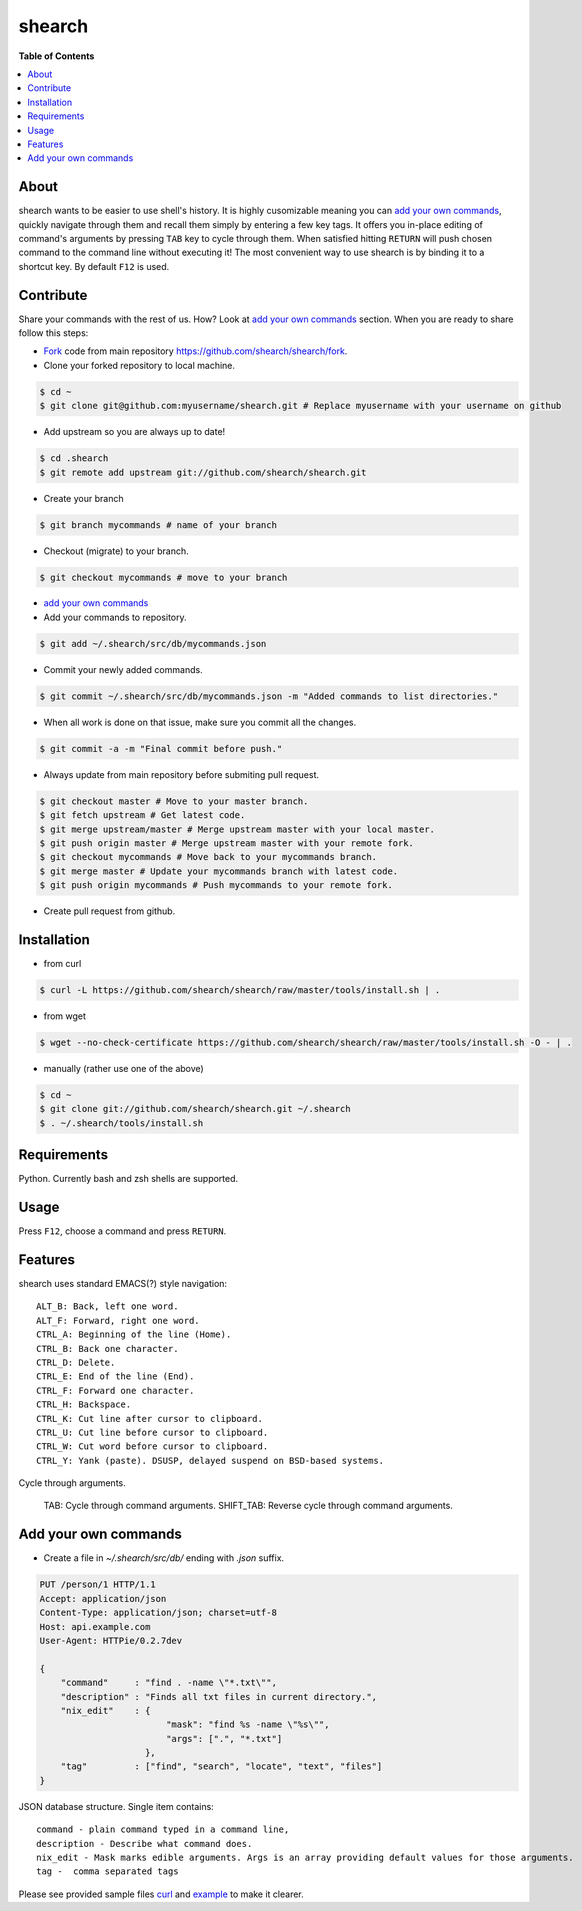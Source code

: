 shearch
========
.. image:: https://travis-ci.org/shearch/shearch.png?branch=master
   :target: https://travis-ci.org/shearch/shearch
   :alt: Build status

**Table of Contents**

.. contents::
    :local:
    :depth: 1
    :backlinks: none

About
-----
shearch wants to be easier to use shell's history. It is highly cusomizable
meaning you can `add your own commands`_, quickly navigate through them and
recall them simply by entering a few key tags. It offers you in-place editing
of command's arguments by pressing ``TAB`` key to cycle through them. When
satisfied hitting ``RETURN`` will push chosen command to the command line
without executing it! The most convenient way to use shearch is by binding it
to a shortcut key. By default ``F12`` is used.


Contribute
----------
Share your commands with the rest of us. How? Look at `add your own commands`_
section. When you are ready to share follow this steps:

- Fork_ code from main repository https://github.com/shearch/shearch/fork.
- Clone your forked repository to local machine.

.. code-block:: bash

    $ cd ~
    $ git clone git@github.com:myusername/shearch.git # Replace myusername with your username on github

- Add upstream so you are always up to date!

.. code-block:: bash

    $ cd .shearch
    $ git remote add upstream git://github.com/shearch/shearch.git

- Create your branch

.. code-block:: bash

    $ git branch mycommands # name of your branch

- Checkout (migrate) to your branch.

.. code-block:: bash

    $ git checkout mycommands # move to your branch

- `add your own commands`_
- Add your commands to repository.

.. code-block:: bash

    $ git add ~/.shearch/src/db/mycommands.json

- Commit your newly added commands.

.. code-block:: bash

    $ git commit ~/.shearch/src/db/mycommands.json -m "Added commands to list directories."

- When all work is done on that issue, make sure you commit all the changes.

.. code-block:: bash

    $ git commit -a -m "Final commit before push."

- Always update from main repository before submiting pull request.

.. code-block:: bash

    $ git checkout master # Move to your master branch.
    $ git fetch upstream # Get latest code.
    $ git merge upstream/master # Merge upstream master with your local master.
    $ git push origin master # Merge upstream master with your remote fork.
    $ git checkout mycommands # Move back to your mycommands branch.
    $ git merge master # Update your mycommands branch with latest code.
    $ git push origin mycommands # Push mycommands to your remote fork.

- Create pull request from github.


.. _Fork: https://github.com/shearch/shearch/fork


Installation
------------
- from curl
.. code-block:: bash

    $ curl -L https://github.com/shearch/shearch/raw/master/tools/install.sh | .

- from wget

.. code-block:: bash

    $ wget --no-check-certificate https://github.com/shearch/shearch/raw/master/tools/install.sh -O - | .

- manually (rather use one of the above)

.. code-block:: bash

    $ cd ~
    $ git clone git://github.com/shearch/shearch.git ~/.shearch
    $ . ~/.shearch/tools/install.sh


Requirements
------------
Python. Currently bash and zsh shells are supported.


Usage
-----
Press ``F12``, choose a command and press ``RETURN``.


Features
--------
shearch uses standard EMACS(?) style navigation::

    ALT_B: Back, left one word.
    ALT_F: Forward, right one word.
    CTRL_A: Beginning of the line (Home).
    CTRL_B: Back one character.
    CTRL_D: Delete.
    CTRL_E: End of the line (End).
    CTRL_F: Forward one character.
    CTRL_H: Backspace.
    CTRL_K: Cut line after cursor to clipboard.
    CTRL_U: Cut line before cursor to clipboard.
    CTRL_W: Cut word before cursor to clipboard.
    CTRL_Y: Yank (paste). DSUSP, delayed suspend on BSD-based systems.


Cycle through arguments.

    TAB: Cycle through command arguments.
    SHIFT_TAB: Reverse cycle through command arguments.


Add your own commands
---------------------
- Create a file in `~/.shearch/src/db/` ending with `.json` suffix.

.. code-block:: http

    PUT /person/1 HTTP/1.1
    Accept: application/json
    Content-Type: application/json; charset=utf-8
    Host: api.example.com
    User-Agent: HTTPie/0.2.7dev

    {
        "command"     : "find . -name \"*.txt\"",
        "description" : "Finds all txt files in current directory.",
        "nix_edit"    : {
                            "mask": "find %s -name \"%s\"",
                            "args": [".", "*.txt"]
                        },
        "tag"         : ["find", "search", "locate", "text", "files"]
    }

JSON database structure. Single item contains::

    command - plain command typed in a command line,
    description - Describe what command does.
    nix_edit - Mask marks edible arguments. Args is an array providing default values for those arguments.
    tag -  comma separated tags

Please see provided sample files curl_ and example_ to make it clearer.

.. _curl: https://github.com/shearch/shearch/blob/master/src/db/curl.json
.. _example: https://github.com/shearch/shearch/blob/master/src/db/example.json
